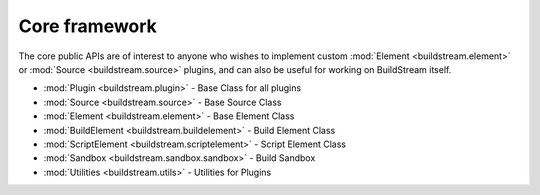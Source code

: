 

.. _core_framework:

Core framework
--------------
The core public APIs are of interest to anyone who wishes to
implement custom :mod:`Element <buildstream.element>` or
:mod:`Source <buildstream.source>` plugins, and can also be
useful for working on BuildStream itself.

* :mod:`Plugin <buildstream.plugin>` - Base Class for all plugins
* :mod:`Source <buildstream.source>` - Base Source Class
* :mod:`Element <buildstream.element>` - Base Element Class
* :mod:`BuildElement <buildstream.buildelement>` - Build Element Class
* :mod:`ScriptElement <buildstream.scriptelement>` - Script Element Class
* :mod:`Sandbox <buildstream.sandbox.sandbox>` - Build Sandbox
* :mod:`Utilities <buildstream.utils>` - Utilities for Plugins
